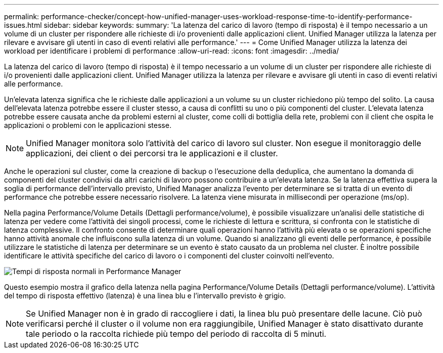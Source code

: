 ---
permalink: performance-checker/concept-how-unified-manager-uses-workload-response-time-to-identify-performance-issues.html 
sidebar: sidebar 
keywords:  
summary: 'La latenza del carico di lavoro (tempo di risposta) è il tempo necessario a un volume di un cluster per rispondere alle richieste di i/o provenienti dalle applicazioni client. Unified Manager utilizza la latenza per rilevare e avvisare gli utenti in caso di eventi relativi alle performance.' 
---
= Come Unified Manager utilizza la latenza dei workload per identificare i problemi di performance
:allow-uri-read: 
:icons: font
:imagesdir: ../media/


[role="lead"]
La latenza del carico di lavoro (tempo di risposta) è il tempo necessario a un volume di un cluster per rispondere alle richieste di i/o provenienti dalle applicazioni client. Unified Manager utilizza la latenza per rilevare e avvisare gli utenti in caso di eventi relativi alle performance.

Un'elevata latenza significa che le richieste dalle applicazioni a un volume su un cluster richiedono più tempo del solito. La causa dell'elevata latenza potrebbe essere il cluster stesso, a causa di conflitti su uno o più componenti del cluster. L'elevata latenza potrebbe essere causata anche da problemi esterni al cluster, come colli di bottiglia della rete, problemi con il client che ospita le applicazioni o problemi con le applicazioni stesse.

[NOTE]
====
Unified Manager monitora solo l'attività del carico di lavoro sul cluster. Non esegue il monitoraggio delle applicazioni, dei client o dei percorsi tra le applicazioni e il cluster.

====
Anche le operazioni sul cluster, come la creazione di backup o l'esecuzione della deduplica, che aumentano la domanda di componenti del cluster condivisi da altri carichi di lavoro possono contribuire a un'elevata latenza. Se la latenza effettiva supera la soglia di performance dell'intervallo previsto, Unified Manager analizza l'evento per determinare se si tratta di un evento di performance che potrebbe essere necessario risolvere. La latenza viene misurata in millisecondi per operazione (ms/op).

Nella pagina Performance/Volume Details (Dettagli performance/volume), è possibile visualizzare un'analisi delle statistiche di latenza per vedere come l'attività dei singoli processi, come le richieste di lettura e scrittura, si confronta con le statistiche di latenza complessive. Il confronto consente di determinare quali operazioni hanno l'attività più elevata o se operazioni specifiche hanno attività anomale che influiscono sulla latenza di un volume. Quando si analizzano gli eventi delle performance, è possibile utilizzare le statistiche di latenza per determinare se un evento è stato causato da un problema nel cluster. È inoltre possibile identificare le attività specifiche del carico di lavoro o i componenti del cluster coinvolti nell'evento.

image::../media/opm-expected-range-and-rt-jpg.gif[Tempi di risposta normali in Performance Manager]

Questo esempio mostra il grafico della latenza nella pagina Performance/Volume Details (Dettagli performance/volume). L'attività del tempo di risposta effettivo (latenza) è una linea blu e l'intervallo previsto è grigio.

[NOTE]
====
Se Unified Manager non è in grado di raccogliere i dati, la linea blu può presentare delle lacune. Ciò può verificarsi perché il cluster o il volume non era raggiungibile, Unified Manager è stato disattivato durante tale periodo o la raccolta richiede più tempo del periodo di raccolta di 5 minuti.

====